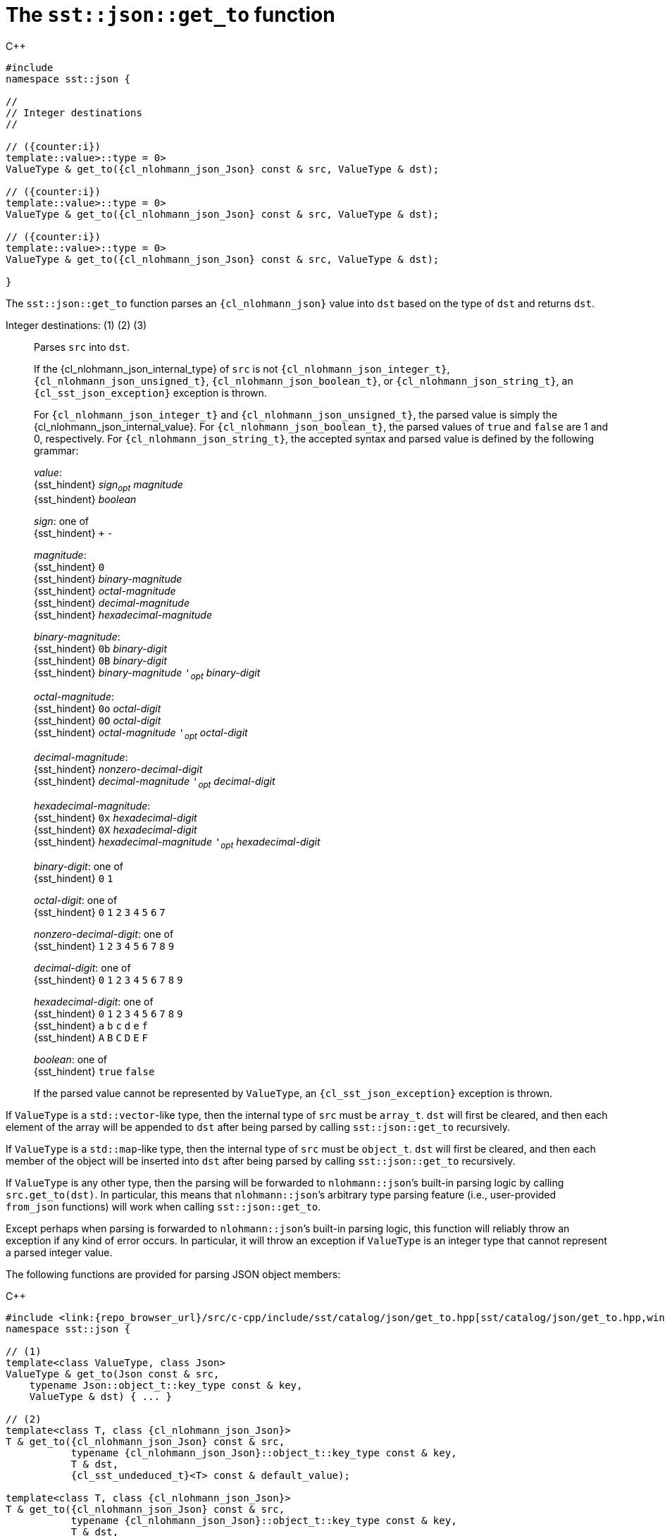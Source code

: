 //
// Copyright (C) 2012-2024 Stealth Software Technologies, Inc.
//
// Permission is hereby granted, free of charge, to any person
// obtaining a copy of this software and associated documentation
// files (the "Software"), to deal in the Software without
// restriction, including without limitation the rights to use,
// copy, modify, merge, publish, distribute, sublicense, and/or
// sell copies of the Software, and to permit persons to whom the
// Software is furnished to do so, subject to the following
// conditions:
//
// The above copyright notice and this permission notice (including
// the next paragraph) shall be included in all copies or
// substantial portions of the Software.
//
// THE SOFTWARE IS PROVIDED "AS IS", WITHOUT WARRANTY OF ANY KIND,
// EXPRESS OR IMPLIED, INCLUDING BUT NOT LIMITED TO THE WARRANTIES
// OF MERCHANTABILITY, FITNESS FOR A PARTICULAR PURPOSE AND
// NONINFRINGEMENT. IN NO EVENT SHALL THE AUTHORS OR COPYRIGHT
// HOLDERS BE LIABLE FOR ANY CLAIM, DAMAGES OR OTHER LIABILITY,
// WHETHER IN AN ACTION OF CONTRACT, TORT OR OTHERWISE, ARISING
// FROM, OUT OF OR IN CONNECTION WITH THE SOFTWARE OR THE USE OR
// OTHER DEALINGS IN THE SOFTWARE.
//
// SPDX-License-Identifier: MIT
//

[#cl-sst-json-get-to]
= The `sst::json::get_to` function

:!i:

.{cpp}
[source,cpp,subs="{sst_subs_source}"]
----
#include <link:{repo_browser_url}/src/c-cpp/include/sst/catalog/json/get_to.hpp[sst/catalog/json/get_to.hpp,window=_blank]>
namespace sst::json {

//
// Integer destinations
//

// ({counter:i})
template<class ValueType,
         class {cl_nlohmann_json_Json},
         typename {cl_sst_enable_if}<
             {cl_std_is_integral}<ValueType>::value>::type = 0>
ValueType & get_to({cl_nlohmann_json_Json} const & src, ValueType & dst);

// ({counter:i})
template<class ValueType,
         class {cl_nlohmann_json_Json},
         typename {cl_sst_enable_if}<
             {cl_std_is_same}<ValueType, {cl_libcrypto_BIGNUM}>::value>::type = 0>
ValueType & get_to({cl_nlohmann_json_Json} const & src, ValueType & dst);

// ({counter:i})
template<class ValueType,
         class {cl_nlohmann_json_Json},
         typename {cl_sst_enable_if}<
             {cl_std_is_same}<ValueType, {cl_sst_bignum}>::value>::type = 0>
ValueType & get_to({cl_nlohmann_json_Json} const & src, ValueType & dst);

}
----

The `sst::json::get_to` function parses an `{cl_nlohmann_json}` value
into `dst` based on the type of `dst` and returns `dst`.

:!i:

Integer destinations: ({counter:i}) ({counter:i}) ({counter:i})::
Parses `src` into `dst`.
+
If the {cl_nlohmann_json_internal_type} of `src` is not
`{cl_nlohmann_json_integer_t}`, `{cl_nlohmann_json_unsigned_t}`,
`{cl_nlohmann_json_boolean_t}`, or `{cl_nlohmann_json_string_t}`, an
`{cl_sst_json_exception}` exception is thrown.
+
For `{cl_nlohmann_json_integer_t}` and `{cl_nlohmann_json_unsigned_t}`,
the parsed value is simply the {cl_nlohmann_json_internal_value}.
For `{cl_nlohmann_json_boolean_t}`, the parsed values of `true` and
`false` are 1 and 0, respectively.
For `{cl_nlohmann_json_string_t}`, the accepted syntax and parsed value
is defined by the following grammar:
+
====
_value_: +
{sst_hindent} _sign_~_opt_~ _magnitude_ +
{sst_hindent} _boolean_

_sign_: one of +
{sst_hindent} `+` `-`

_magnitude_: +
{sst_hindent} `0` +
{sst_hindent} _binary-magnitude_ +
{sst_hindent} _octal-magnitude_ +
{sst_hindent} _decimal-magnitude_ +
{sst_hindent} _hexadecimal-magnitude_

_binary-magnitude_: +
{sst_hindent} `0b` _binary-digit_ +
{sst_hindent} `0B` _binary-digit_ +
{sst_hindent} _binary-magnitude_ `'`~_opt_~ _binary-digit_

_octal-magnitude_: +
{sst_hindent} `0o` _octal-digit_ +
{sst_hindent} `0O` _octal-digit_ +
{sst_hindent} _octal-magnitude_ `'`~_opt_~ _octal-digit_

_decimal-magnitude_: +
{sst_hindent} _nonzero-decimal-digit_ +
{sst_hindent} _decimal-magnitude_ `'`~_opt_~ _decimal-digit_

_hexadecimal-magnitude_: +
{sst_hindent} `0x` _hexadecimal-digit_ +
{sst_hindent} `0X` _hexadecimal-digit_ +
{sst_hindent} _hexadecimal-magnitude_ `'`~_opt_~ _hexadecimal-digit_

_binary-digit_: one of +
{sst_hindent} `0` `1`

_octal-digit_: one of +
{sst_hindent} `0` `1` `2` `3` `4` `5` `6` `7`

_nonzero-decimal-digit_: one of +
{sst_hindent} `1` `2` `3` `4` `5` `6` `7` `8` `9`

_decimal-digit_: one of +
{sst_hindent} `0` `1` `2` `3` `4` `5` `6` `7` `8` `9`

_hexadecimal-digit_: one of +
{sst_hindent} `0` `1` `2` `3` `4` `5` `6` `7` `8` `9` +
{sst_hindent} `a` `b` `c` `d` `e` `f` +
{sst_hindent} `A` `B` `C` `D` `E` `F`

_boolean_: one of +
{sst_hindent} `true` `false`
====
+
If the parsed value cannot be represented by `ValueType`, an
`{cl_sst_json_exception}` exception is thrown.

If `ValueType` is a ``std::vector``-like type, then the internal type of
`src` must be `array_t`.
`dst` will first be cleared, and then each element of the array will be
appended to `dst` after being parsed by calling `sst::json::get_to`
recursively.

If `ValueType` is a ``std::map``-like type, then the internal type of
`src` must be `object_t`.
`dst` will first be cleared, and then each member of the object will be
inserted into `dst` after being parsed by calling `sst::json::get_to`
recursively.

If `ValueType` is any other type, then the parsing will be forwarded to
``nlohmann::json``{blank}`'s built-in parsing logic by calling
`src.get_to(dst)`.
In particular, this means that ``nlohmann::json``{blank}`'s arbitrary
type parsing feature (i.e., user-provided `from_json` functions) will
work when calling `sst::json::get_to`.

Except perhaps when parsing is forwarded to ``nlohmann::json``{blank}`'s
built-in parsing logic, this function will reliably throw an exception
if any kind of error occurs.
In particular, it will throw an exception if `ValueType` is an integer
type that cannot represent a parsed integer value.

The following functions are provided for parsing JSON object members:

.{cpp}
[source,cpp]
----
#include <link:{repo_browser_url}/src/c-cpp/include/sst/catalog/json/get_to.hpp[sst/catalog/json/get_to.hpp,window=_blank]>
namespace sst::json {

// (1)
template<class ValueType, class Json>
ValueType & get_to(Json const & src,
    typename Json::object_t::key_type const & key,
    ValueType & dst) { ... }

// (2)
template<class T, class {cl_nlohmann_json_Json}>
T & get_to({cl_nlohmann_json_Json} const & src,
           typename {cl_nlohmann_json_Json}::object_t::key_type const & key,
           T & dst,
           {cl_sst_undeduced_t}<T> const & default_value);

template<class T, class {cl_nlohmann_json_Json}>
T & get_to({cl_nlohmann_json_Json} const & src,
           typename {cl_nlohmann_json_Json}::object_t::key_type const & key,
           T & dst,
           {cl_sst_undeduced_t}<T> && default_value);

}
----

The internal type of `src` must be `object_t`.
For (1), `src` must contain a member named `key`, whose value will be
parsed by calling `sst::json::get_to` recursively.
For (2), the behavior is the same as (1) except that if `src` does not
contain a member named `key`, then `dst` will be set to `default_value`.

//

